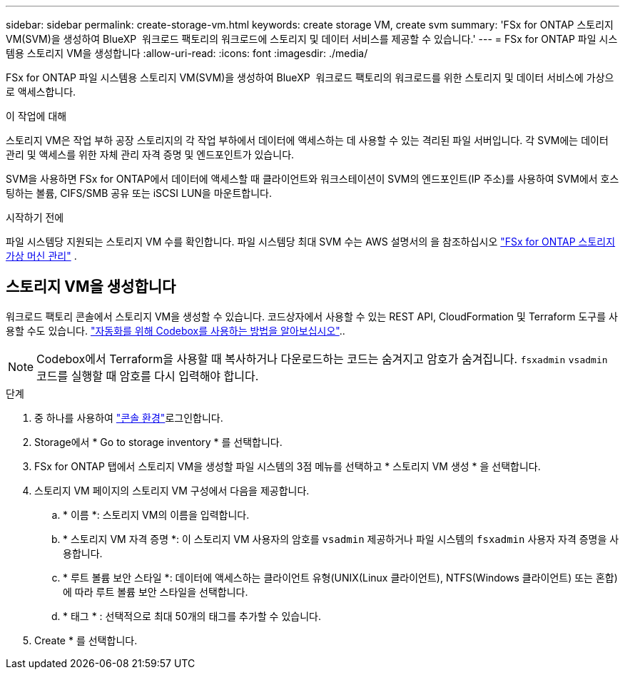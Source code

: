 ---
sidebar: sidebar 
permalink: create-storage-vm.html 
keywords: create storage VM, create svm 
summary: 'FSx for ONTAP 스토리지 VM(SVM)을 생성하여 BlueXP  워크로드 팩토리의 워크로드에 스토리지 및 데이터 서비스를 제공할 수 있습니다.' 
---
= FSx for ONTAP 파일 시스템용 스토리지 VM을 생성합니다
:allow-uri-read: 
:icons: font
:imagesdir: ./media/


[role="lead"]
FSx for ONTAP 파일 시스템용 스토리지 VM(SVM)을 생성하여 BlueXP  워크로드 팩토리의 워크로드를 위한 스토리지 및 데이터 서비스에 가상으로 액세스합니다.

.이 작업에 대해
스토리지 VM은 작업 부하 공장 스토리지의 각 작업 부하에서 데이터에 액세스하는 데 사용할 수 있는 격리된 파일 서버입니다. 각 SVM에는 데이터 관리 및 액세스를 위한 자체 관리 자격 증명 및 엔드포인트가 있습니다.

SVM을 사용하면 FSx for ONTAP에서 데이터에 액세스할 때 클라이언트와 워크스테이션이 SVM의 엔드포인트(IP 주소)를 사용하여 SVM에서 호스팅하는 볼륨, CIFS/SMB 공유 또는 iSCSI LUN을 마운트합니다.

.시작하기 전에
파일 시스템당 지원되는 스토리지 VM 수를 확인합니다. 파일 시스템당 최대 SVM 수는 AWS 설명서의 을 참조하십시오 link:https://docs.aws.amazon.com/fsx/latest/ONTAPGuide/managing-svms.html#max-svms["FSx for ONTAP 스토리지 가상 머신 관리"^] .



== 스토리지 VM을 생성합니다

워크로드 팩토리 콘솔에서 스토리지 VM을 생성할 수 있습니다. 코드상자에서 사용할 수 있는 REST API, CloudFormation 및 Terraform 도구를 사용할 수도 있습니다. link:https://docs.netapp.com/us-en/workload-setup-admin/use-codebox.html#how-to-use-codebox["자동화를 위해 Codebox를 사용하는 방법을 알아보십시오"^]..


NOTE: Codebox에서 Terraform을 사용할 때 복사하거나 다운로드하는 코드는 숨겨지고 암호가 숨겨집니다. `fsxadmin` `vsadmin` 코드를 실행할 때 암호를 다시 입력해야 합니다.

.단계
. 중 하나를 사용하여 link:https://docs.netapp.com/us-en/workload-setup-admin/console-experiences.html["콘솔 환경"^]로그인합니다.
. Storage에서 * Go to storage inventory * 를 선택합니다.
. FSx for ONTAP 탭에서 스토리지 VM을 생성할 파일 시스템의 3점 메뉴를 선택하고 * 스토리지 VM 생성 * 을 선택합니다.
. 스토리지 VM 페이지의 스토리지 VM 구성에서 다음을 제공합니다.
+
.. * 이름 *: 스토리지 VM의 이름을 입력합니다.
.. * 스토리지 VM 자격 증명 *: 이 스토리지 VM 사용자의 암호를 `vsadmin` 제공하거나 파일 시스템의 `fsxadmin` 사용자 자격 증명을 사용합니다.
.. * 루트 볼륨 보안 스타일 *: 데이터에 액세스하는 클라이언트 유형(UNIX(Linux 클라이언트), NTFS(Windows 클라이언트) 또는 혼합)에 따라 루트 볼륨 보안 스타일을 선택합니다.
.. * 태그 * : 선택적으로 최대 50개의 태그를 추가할 수 있습니다.


. Create * 를 선택합니다.

